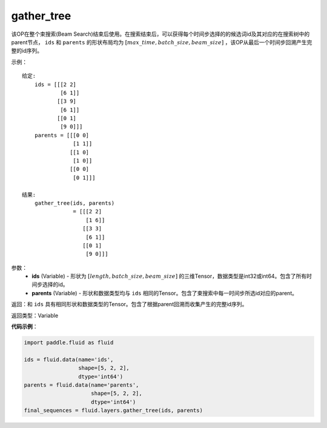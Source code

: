 .. _cn_api_fluid_layers_gather_tree:

gather_tree
-------------------------------

.. py:function:: paddle.fluid.layers.gather_tree(ids, parents)

该OP在整个束搜索(Beam Search)结束后使用。在搜索结束后，可以获得每个时间步选择的的候选词id及其对应的在搜索树中的parent节点， ``ids`` 和 ``parents`` 的形状布局均为 :math:`[max\_time, batch\_size, beam\_size]` ，该OP从最后一个时间步回溯产生完整的id序列。


示例：

::

        给定:
            ids = [[[2 2]
                    [6 1]]
                   [[3 9]
                    [6 1]]
                   [[0 1]
                    [9 0]]]
            parents = [[[0 0]
                        [1 1]]
                       [[1 0]
                        [1 0]]
                       [[0 0]
                        [0 1]]]

        结果:                
            gather_tree(ids, parents)  
                        = [[[2 2]
                            [1 6]]
                           [[3 3]
                            [6 1]]
                           [[0 1]
                            [9 0]]]



参数：
    - **ids** (Variable) - 形状为 :math:`[length, batch\_size, beam\_size]` 的三维Tensor，数据类型是int32或int64。包含了所有时间步选择的id。
    - **parents** (Variable) - 形状和数据类型均与 ``ids`` 相同的Tensor。包含了束搜索中每一时间步所选id对应的parent。
    
返回：和 ``ids`` 具有相同形状和数据类型的Tensor。包含了根据parent回溯而收集产生的完整id序列。

返回类型：Variable

**代码示例**：

.. code-block:: python

    import paddle.fluid as fluid

    ids = fluid.data(name='ids',
                     shape=[5, 2, 2],
                     dtype='int64')
    parents = fluid.data(name='parents',
                         shape=[5, 2, 2],
                         dtype='int64')
    final_sequences = fluid.layers.gather_tree(ids, parents)





